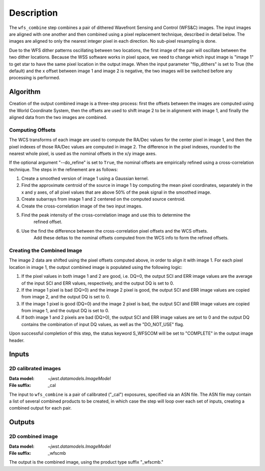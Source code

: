 Description
============

The ``wfs_combine`` step combines a pair of dithered Wavefront Sensing and Control (WFS&C) images.
The input images are aligned with one another and then combined using a pixel
replacement technique, described in detail below. The images are aligned to only the nearest
integer pixel in each direction. No sub-pixel resampling is done.

Due to the WFS dither patterns oscillating between two locations, the first image of the pair
will oscillate between the two dither locations. Because the WSS software works in pixel space,
we need to change which input image is "image 1" to get star to have the same pixel location in
the output image. When the input parameter "flip_dithers" is set to True (the default)
and the x offset between image 1 and image 2 is negative, the two images will be switched before
any processing is performed.

Algorithm
---------
Creation of the output combined image is a three-step process: first the offsets between the
images are computed using the World Coordinate System, then the offsets are used to shift
image 2 to be in alignment with image 1, and finally the aligned data from the two images
are combined.

Computing Offsets
^^^^^^^^^^^^^^^^^
The WCS transforms of each image are used to compute the RA/Dec values for the center pixel
in image 1, and then the pixel indexes of those RA/Dec values are computed in image 2. The
difference in the pixel indexes, rounded to the nearest whole pixel, is used as the nominal
offsets in the x/y image axes.

If the optional argument "--do_refine" is set to ``True``, the nominal offsets are empirically
refined using a cross-correlation technique. The steps in the refinement are as follows:

1. Create a smoothed version of image 1 using a Gaussian kernel.
2. Find the approximate centroid of the source in image 1 by computing the mean pixel coordinates,
   separately in the x and y axes, of all pixel values that are above 50% of the peak signal
   in the smoothed image.
3. Create subarrays from image 1 and 2 centered on the computed source centroid.
4. Create the cross-correlation image of the two input images.
5. Find the peak intensity of the cross-correlation image and use this to determine the
    refined offset.
6. Use the find the difference between the cross-correlation pixel offsets and the WCS offsets.
    Add these deltas to the nominal offsets computed from the WCS info to form the refined offsets.


Creating the Combined Image
^^^^^^^^^^^^^^^^^^^^^^^^^^^
The image 2 data are shifted using the pixel offsets computed above, in order to align it with
image 1. For each pixel location in image 1, the output combined image is populated using the
following logic:

1. If the pixel values in both image 1 and 2 are good, i.e. DQ=0, the output SCI and ERR image
   values are the average of the input SCI and ERR values, respectively, and the output DQ is
   set to 0.

2. If the image 1 pixel is bad (DQ>0) and the image 2 pixel is good, the output SCI and ERR image
   values are copied from image 2, and the output DQ is set to 0.

3. If the image 1 pixel is good (DQ=0) and the image 2 pixel is bad, the output SCI and ERR image
   values are copied from image 1, and the output DQ is set to 0.

4. If both image 1 and 2 pixels are bad (DQ>0), the output SCI and ERR image values are set to
   0 and the output DQ contains the combination of input DQ values, as well as the "DO_NOT_USE"
   flag.

Upon successful completion of this step, the status keyword S_WFSCOM will be set to "COMPLETE"
in the output image header.

Inputs
------

2D calibrated images
^^^^^^^^^^^^^^^^^^^^

:Data model: `~jwst.datamodels.ImageModel`
:File suffix: _cal

The input to ``wfs_combine`` is a pair of calibrated ("_cal") exposures, specified
via an ASN file. The ASN file may contain a list of several combined products to be created, in
which case the step will loop over each set of inputs, creating a combined output for each pair.

Outputs
-------

2D combined image
^^^^^^^^^^^^^^^^^

:Data model: `~jwst.datamodels.ImageModel`
:File suffix: _wfscmb

The output is the combined image, using the product type suffix "_wfscmb."

